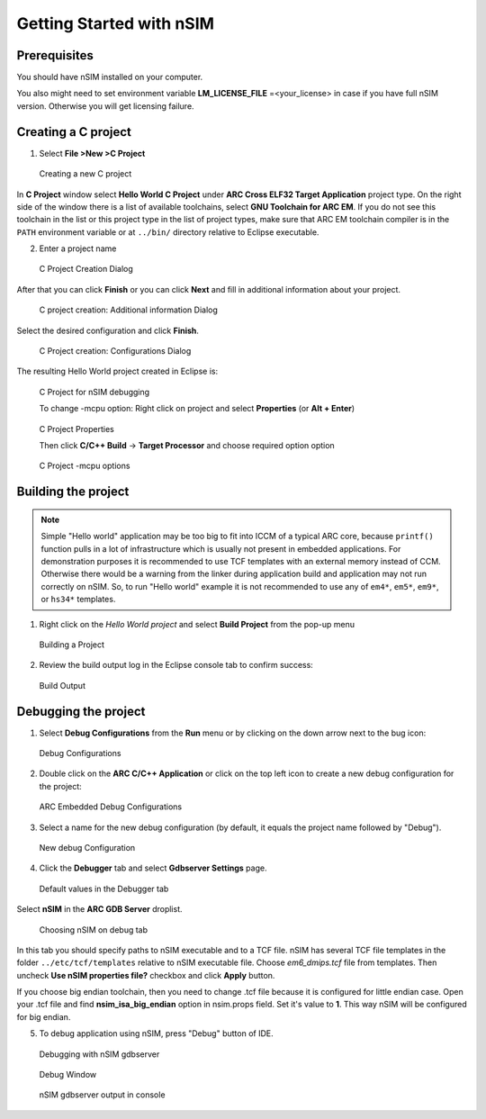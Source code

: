 Getting Started with nSIM
=========================

Prerequisites
--------------------

You should have nSIM installed on your computer.

You also might need to set environment variable **LM_LICENSE_FILE** =<your_license>
in case if you have full nSIM version. Otherwise you will get licensing failure.

Creating a C project
--------------------

1. Select **File >New >C Project**

.. figure:: images/creating_project/creating_new_c_project.png

   Creating a new C project

In **C Project** window select **Hello World C Project** under **ARC Cross ELF32 Target Application** project type.
On the right side of the window there is a list of available toolchains, select **GNU Toolchain for ARC EM**.
If you do not see this toolchain in the list or this project type in the list of project types, make sure that ARC EM
toolchain compiler is in the ``PATH`` environment variable or at ``../bin/`` directory relative to Eclipse executable.

2. Enter a project name

.. figure:: images/creating_project/c_project_creation_dialog.png

   C Project Creation Dialog

After that you can click **Finish** or you can click **Next** and fill in additional information about your project.

.. figure:: images/creating_project/c_project_creation_additional_info.png

   C project creation: Additional information Dialog

Select the desired configuration and click **Finish**.

.. figure:: images/creating_project/c_project_creation_configurations.png

   C Project creation: Configurations Dialog

The resulting Hello World project created in Eclipse is:

.. figure:: images/creating_project/c_project_for_nsim.png

   C Project for nSIM debugging
   
   To change -mcpu option: Right click on project and select **Properties** (or **Alt + Enter**)
   
.. figure:: images/creating_project/c_project_properties.png
   
   C Project Properties

   Then click **C/C++ Build** -> **Target Processor** and choose required option option
   
.. figure:: images/creating_project/c_project_properties_mcpu.png

   C Project -mcpu options

Building the project
--------------------

.. note::

   Simple "Hello world" application may be too big to fit into ICCM of a typical
   ARC core, because ``printf()`` function pulls in a lot of infrastructure which
   is usually not present in embedded applications. For demonstration purposes it
   is recommended to use TCF templates with an external memory instead of CCM.
   Otherwise there would be a warning from the linker during application build
   and application may not run correctly on nSIM. So, to run "Hello world"
   example it is not recommended to use any of ``em4*``, ``em5*``, ``em9*``, or ``hs34*``
   templates.

1. Right click on the `Hello World project` and select **Build Project** from the pop-up menu

.. figure:: images/building/building_a_project.png

   Building a Project

2. Review the build output log in the Eclipse console tab to confirm success:

.. figure:: images/building/build_output.png

   Build Output


Debugging the project
---------------------

1. Select **Debug Configurations**  from the  **Run**  menu or by clicking on
   the down arrow next to the bug icon:

.. figure:: images/debugging/debug_configurations.png

   Debug Configurations

2. Double click on the **ARC C/C++ Application**  or click on the top left icon
   to create a new debug configuration for the project:

.. figure:: images/debugging/arc_debug_configurations.png

   ARC Embedded Debug Configurations

3. Select a name for the new debug configuration (by default, it equals the
   project name followed by "Debug").

.. figure:: images/debugging/openocd/debug_configuration.png

   New debug Configuration

4. Click the **Debugger** tab and select **Gdbserver Settings** page.

.. figure:: images/debugging/debugger_tab_default.jpg

   Default values in the Debugger tab

Select **nSIM** in the **ARC GDB Server** droplist.

.. figure:: images/debugging/nsim/nsim_tab.png

   Choosing nSIM on debug tab

In this tab you should specify paths to nSIM executable and to a TCF file.
nSIM has several TCF file templates in the folder ``../etc/tcf/templates`` relative
to nSIM executable file. Choose `em6_dmips.tcf` file from templates. Then uncheck
**Use nSIM properties file?** checkbox and click **Apply** button.

If you choose big endian toolchain, then you need to change .tcf file
because it is configured for little endian case. Open your .tcf file
and find **nsim_isa_big_endian** option in nsim.props field. Set it's
value to **1**. This way nSIM will be configured for big endian.

5. To debug application using nSIM, press "Debug" button of IDE.

.. figure:: images/debugging/nsim/nsim_debug.png

   Debugging with nSIM gdbserver

.. figure:: images/debugging/nsim/nsim_debug_window.png

   Debug Window

.. figure:: images/debugging/nsim/nsim_output.png

   nSIM gdbserver output in console